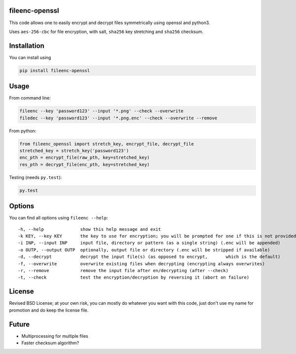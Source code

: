 fileenc-openssl
---------------------------------------

This code allows one to easily encrypt and decrypt files symmetrically using openssl and python3.

Uses ``aes-256-cbc`` for file encryption, with salt, ``sha256`` key stretching and ``sha256`` checksum.

Installation
---------------------------------------

You can install using

.. code-block:: bash

	pip install fileenc-openssl

Usage
---------------------------------------

From command line:

.. code-block:: bash

	fileenc --key 'password123' --input '*.png' --check --overwrite
	filedec --key 'password123' --input '*.png.enc' --check --overwrite --remove

From python:

.. code-block:: python

	from fileenc_openssl import stretch_key, encrypt_file, decrypt_file
	stretched_key = stretch_key('password123')
	enc_pth = encrypt_file(raw_pth, key=stretched_key)
	res_pth = decrypt_file(enc_pth, key=stretched_key)

Testing (needs ``py.test``):

.. code-block:: bash

	py.test

Options
---------------------------------------

You can find all options using ``fileenc --help``::

	-h, --help              show this help message and exit
	-k KEY, --key KEY       the key to use for encryption; you will be prompted for one if this is not provided (more secure)
	-i INP, --input INP     input file, directory or pattern (as a single string) (.enc will be appended)
	-o OUTP, --output OUTP  optionally, output file or directory (.enc will be stripped if available)
	-d, --decrypt           decrypt the input file(s) (as opposed to encrypt,	which is the default)
	-f, --overwrite         overwrite existing files when decrypting (encrypting always overwrites)
	-r, --remove            remove the input file after en/decrypting (after --check)
	-t, --check             test the encryption/decryption by reversing it (abort on failure)

License
---------------------------------------

Revised BSD License; at your own risk, you can mostly do whatever you want with this code, just don't use my name for promotion and do keep the license file.

Future
---------------------------------------

* Multiprocessing for multiple files
* Faster checksum algorithm?


